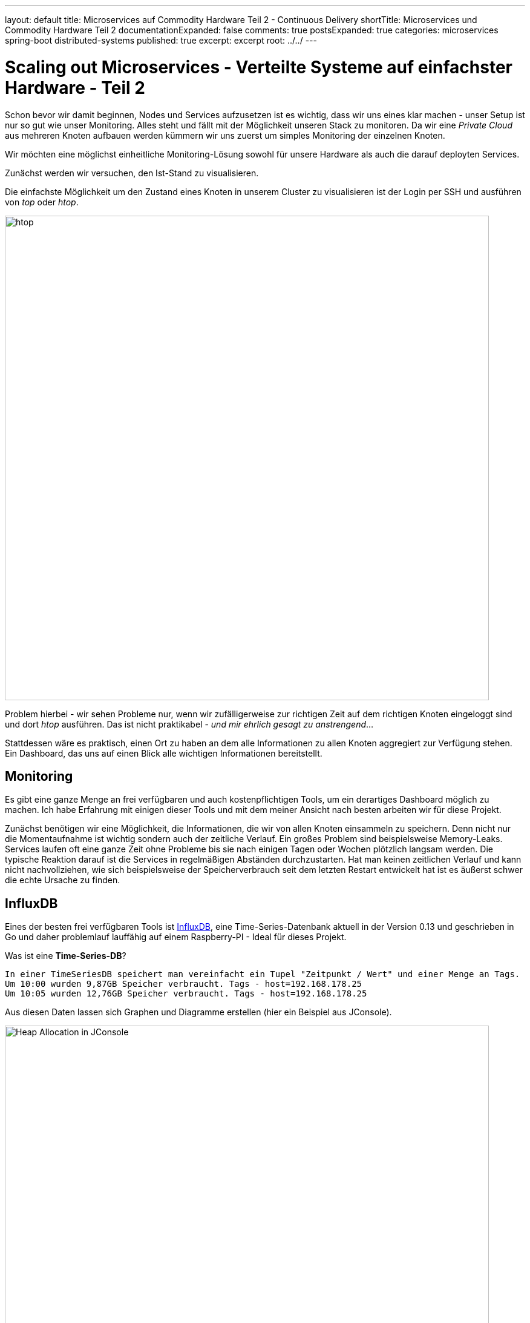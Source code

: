 ---
layout: default
title: Microservices auf Commodity Hardware Teil 2 - Continuous Delivery
shortTitle: Microservices und Commodity Hardware Teil 2
documentationExpanded: false
comments: true
postsExpanded: true
categories: microservices spring-boot distributed-systems
published: true
excerpt: excerpt
root: ../../
---

= Scaling out Microservices - Verteilte Systeme auf einfachster Hardware - Teil 2

Schon bevor wir damit beginnen, Nodes und Services aufzusetzen ist es wichtig, dass wir uns eines klar machen -
unser Setup ist nur so gut wie unser Monitoring. Alles steht und fällt mit der Möglichkeit unseren Stack zu monitoren.
Da wir eine _Private Cloud_ aus mehreren Knoten aufbauen werden kümmern wir uns zuerst um simples Monitoring der
einzelnen Knoten.

Wir möchten eine möglichst einheitliche Monitoring-Lösung sowohl für unsere Hardware als auch die darauf deployten
Services.

Zunächst werden wir versuchen, den Ist-Stand zu visualisieren.

Die einfachste Möglichkeit um den Zustand eines Knoten in unserem Cluster zu visualisieren ist der Login per SSH und
ausführen von _top_ oder _htop_.

image::/assets/images/htop.png[htop,800]

Problem hierbei - wir sehen Probleme nur, wenn wir zufälligerweise zur richtigen Zeit auf dem richtigen Knoten
eingeloggt sind und dort _htop_ ausführen. Das ist nicht praktikabel - _und mir ehrlich gesagt zu anstrengend_...

Stattdessen wäre es praktisch, einen Ort zu haben an dem alle Informationen zu allen Knoten aggregiert zur Verfügung
stehen. Ein Dashboard, das uns auf einen Blick alle wichtigen Informationen bereitstellt.

== Monitoring

Es gibt eine ganze Menge an frei verfügbaren und auch kostenpflichtigen Tools, um ein derartiges Dashboard möglich zu
 machen. Ich habe Erfahrung mit einigen dieser Tools und mit dem meiner Ansicht nach besten arbeiten wir für diese
 Projekt.

Zunächst benötigen wir eine Möglichkeit, die Informationen, die wir von allen Knoten einsammeln zu speichern. Denn
nicht nur die Momentaufnahme ist wichtig sondern auch der zeitliche Verlauf. Ein großes Problem sind beispielsweise
Memory-Leaks. Services laufen oft eine ganze Zeit ohne Probleme bis sie nach einigen Tagen oder Wochen plötzlich
langsam werden. Die typische Reaktion darauf ist die Services in regelmäßigen Abständen durchzustarten.
Hat man keinen zeitlichen Verlauf und kann nicht nachvollziehen, wie sich beispielsweise der Speicherverbrauch seit
dem letzten Restart entwickelt hat ist es äußerst schwer die echte Ursache zu finden.

== InfluxDB

Eines der besten frei verfügbaren Tools ist https://influxdata.com/[InfluxDB], eine Time-Series-Datenbank aktuell in
der Version 0.13 und geschrieben in Go und daher problemlauf lauffähig auf einem Raspberry-PI - Ideal für dieses
Projekt.

Was ist eine *Time-Series-DB*?
----

In einer TimeSeriesDB speichert man vereinfacht ein Tupel "Zeitpunkt / Wert" und einer Menge an Tags.
Um 10:00 wurden 9,87GB Speicher verbraucht. Tags - host=192.168.178.25
Um 10:05 wurden 12,76GB Speicher verbraucht. Tags - host=192.168.178.25
----

Aus diesen Daten lassen sich Graphen und Diagramme erstellen (hier ein Beispiel aus JConsole).

image::/assets/images/jconsole.png[Heap Allocation in JConsole, 800]

Natürlich lassen sich derartige Informationen auch in einer herkömmlichen Datenbank speichern. Eine Time-Series-DB
ist allerdings spezialisiert, große Datenmengen zu speichern und effizient zu verwalten. Das können bis zu Millionen
von Tupeln pro Sekunde sein.

Auch die InfluxDB kann problemlos in einem Container betrieben werden.

TIP: Loggen Sie sich auf einem der Knoten ein.

[source, bash]
----
docker run -d -p 8083:8083 -p 8086:8086 -p 25826:25826/udp dilgerm/rpi-influxdb:0.13
----

Die InfluxDB arbeitt standardmäßig auf den Ports *8083*, *8086* und *25826*. Über den Port 8086 bietet die InfluxDB
eine HTTP API für Schreib / Lesezugriffe. Über den Port 8083 bietet die InfluxDB eine einfache Web-UI.

Nachdem wir die Datenbank bereits gestartet wir die notwendigen Ports bereits exposed haben können wir direkt auf die
 Datenbank zugreifen.

TIP: In meinem Beispiel läuft die Influx auf dem Host mit der IP 192.168.178.25

[source, bash]
----
http://192.168.178.25:8086
----

Öffnen wir diese Seite im Browser zeigt sich die einfache und funktionale Influx-UI.

image::/assets/images/influx-ui.png[Influx UI, 800]

Die InfluxDB bietet eine SQL-ähnliche Abfragesprache - InfluxQL um auf die Daten in der Datenbank zuzugreifen. Die UI
bietet uns ein Eingabefeld, über das wir direkt Abfragen gegen die Datenbank absetzen können. Alternativ geht auch
deie Abfrage über den HTTP-Endpoint.
Standardmäßig schreibt die Influx ihre eigenen Metriken in eine Datenbank mit dem Namen __internal_.

Wir können den Inhalt einer Datenbank sehr einfach über dne Http-Endpoint abrufen.

[source, bash]
----
curl http://192.168.178.25:8086/query?q=SHOW+MEASUREMENTS&db=_internal
----

Die Query _SHOW MEASUREMENTS_ liefert für die Datenbank __internal_ folgende Werte.

* httpd
* runtime
* shard
* subscriber
* write

In der Serie _httpd_ beispielsweise speichert die InfluxDB Meta-Daten über die HTTP Zugriffe auf die Datenbank.

[source, bash]
----
select * from httpd
----

image::/assets/images/influx_httpd.png[Influx HTTPD, 800]

== Telegraf

Influx bietet eine Komplettlösung zum Thema Monitoring, den sogenannten TICK-Stack (Telegraf, Influx, Chronograph,
Kapacitor). Das I in TICK haben wir bereits, wir arbeiten uns jetzt weiter zu *T* - Telegraf. Telegraf ist eine
Daemon ganz ähnlich beispielsweise *CollectD*, der pro System installiert wird und der Metriken über das System an die
Influx weiterleitet.

TIP: Das aktuellen Vorgehen besteht darin, einen _Proof of Concept_ für unsere Monitoringlösung zu erarbeiten, das
heisst, wir möchten so schnell wie möglich eine lauffähige Lösung die funktioniert. Im zweiten Schritt kümmern wir
uns dann darum, das ganze auch wartbar zu bekommen.

DIe Installation für Telefgraf ist ähnlich einfach wie für die Influx, da bereits fertige Binaries für ARM angeboten
werden. Der Link auf die Last-Stable Version von Telegraf findet sich auf der https://github.com/influxdata/telegraf[Github-Seite].

[source, bash]
----
wget https://dl.influxdata.com/telegraf/releases/telegraf_1.0.0-beta1_armhf.deb
sudo dpkg -i telegraf_1.0.0-beta1_armhf.deb
sudo systemctl start telegraf
----

Das wars, damit haben wir eine Telegraf-Instanz mit _Default_-Konfiguration gestartet.

Es lässt sich zunächst sehr einfach überprüfen, ob die Telegraf-Instanz läuft.

[source, bash]
----
sudo systemctl status telegraf
● telegraf.service - The plugin-driven server agent for reporting metrics into InfluxDB
   Loaded: loaded (/lib/systemd/system/telegraf.service; enabled)
   Active: active (running) since Fri 2016-06-10 12:48:45 UTC; 17min ago
     Docs: https://github.com/influxdata/telegraf
 Main PID: 927 (telegraf)
   CGroup: /system.slice/telegraf.service
           └─927 /usr/bin/telegraf -config /etc/telegraf/telegraf.conf -config-directory /etc/telegraf/telegraf.d

Jun 10 12:48:45 pi25 systemd[1]: Started The plugin-driven server agent for reporting metrics into InfluxDB.
Jun 10 12:49:06 pi25 systemd[1]: Started The plugin-driven server agent for reporting metrics into InfluxDB.
----

Die Konfiguration wird standardmäßig in _/etc/telegraf/telegraf.conf_.

In der Outputs-Konfiguration findet sich die Plugin-Sektion.

[source, bash]
----
[[outputs.influxdb]]
 urls = ["http://localhost:8086"]
----

Weitere Konfiguration ist zunächst nicht notwendig. Werfen wir einen weiteren Blick auf die Influx-UI sollten wir
hier bereits die neu angelegte Datenbank _telegraf_ sehen.

image::/assets/images/telegraf.png[Telegraf UI, 800]

Betrachten wir die standardmäßig getrackten Daten finden sich folgende Serien.

[source, bash]
----
cpu
disk
diskio
kernel
mem
processes
swap
system
----

Wir werden diese Liste noch erweitern. Für den Anfang ist das aber genug, da wir problemlos die wichtigsten
Systemmetriken ablesen können.

=== Grafana

Wir haben jetzt die Datenquelle (Telegraf) und die Datenhaltung (InfluxDB). Was fehlt ist die Visualisierung. Wir
werden hierfür nicht das *C* in TI*C*K verwenden sondern Grafana.

Grafana selbst bietet keine Binaries für ARM, es gibt aber bereits einige https://hub.docker.com/r/fg2it/grafana-armhf/[Repositories], die passende Docker-Images
bereitstellen.

[source, bash]
----
docker run -d -i -p 3000:3000 --name grafana fg2it/grafana-armhf:v3.0.4
----

Nachdem das Docker Image geladen wurde können wir auf die Oberfläche unter http://<ip des raspberries>:3000 zugreifen.
Die IP müssen Sie natürlich entsprechend anpassen.

Wir betreiben in diesem Moment den Telegraf-Prozess, InfluxDB und Grafana auf einem einzigen Raspberry PI.
Eine hoch interessante Frage ist, inwiefern lasten diese Tools den Raspberry bereits aus.
Versuchen wir diese Fragen zu beantworten.

Zunächst einmal müssen wir eine Grafana-Datasource anlegen für die InfluxDB.

image::/assets/images/influx-datasource.png[Influx Telegraf Datadource, 800]

Konfigurieren wir uns jetzt ein neues Dashboard und einen Graphen für die CPU Auslastung sehen wir, dass wir aktuell
trotz einem eher schwergewichtigen Prozess wir der InfluxDB quasi keine CPU Auslastung im System haben.

So lassen sich sehr schnell die wichtigsten Metriken visualisieren.

image::/assets/images/system-metrics.png[System Metriken, 800]

Das hier visualisierte Dashboard ist http://{{site.url}}/assets/dashboards/systems-dashboard-simple-1.json[hier]
testweise hinterlegt und kann direkt in Grafana importiert werden.

TODO Videolink

Es stellt sich die Frage, wieviel speichert Influx hier eigentlich an Daten. Wenn nichts weiter konfiguriert
wird werden die Daten von Telegraf alle 10 Sekunden nach Influx geflushed.
Influx selbst speichert zunächst alle Daten in einem WAL-Log. Das ist eine Append-Only / Read-Only Datenstruktur, wie
 sie eigentlich von jeder gängigen Datenbank heutzutage verwendet wird.
Sobald die Größe des WAL-Log einen bestimmten Schwellwert übersteigt werden die Daten in einer separate Datenstruktur
 abgelegt (TSM-Tree Time Structured Merge Tree).

TIP: Nach 6 Stunden _Normalbetrieb_ hat die Influx im WAL-Log für einen Knoten ungefähr 6 Megabyte von Telegraf
gespeichert. Für einen Knoten wären das also im Rohformat ungefähr 700 Megabyte. Das lässt sich noch stark
optimieren, doch darüber reden wir später.

TODO /influxdb/usr/bin# ./influx_inspect
TODO /influxdb/usr/bin# ./influx_stress

Solange nur ein Knoten überwacht wird ist das aber wenig spannend, viel spannender wird es, wenn wir den gesamten
Cluster überwachen. Die Annahme wäre jetz, dass wir, sobald Telegraf auf einem zweiten Knoten mit der korrekten
Konfiguration installiert wird dies automatisch in Grafana sehen werden.
Testweise werden wir nochmal manuell einen zweiten Knoten mit Telegraf bespielen.

TIP: Ich verwende hierfür einen zweiten Raspberry im Cluster mit der IP 192.168.178.24

Keine Angst, das ist einer der letzten manuellen Schritte die wir hierfür ausführen werden.

Hierfür loggen wir uns per SSH auf einem zweiten Knoten ein und installieren erneut Telegraf.

[source, bash]
----
wget https://dl.influxdata.com/telegraf/releases/telegraf_1.0.0-beta1_armhf.deb
sudo dpkg -i telegraf_1.0.0-beta1_armhf.deb
sudo systemctl start telegraf
----

Anschließend editieren wir den Telegraf-Konfiguration und hinterlegen dort die korrekte URI auf die InfluxDB. Denn
auf diesem Host greift der Default mit _localhost_ natürlich nicht.

[source, bash]
----
sudo vi /etc/telegraf/telegraf.conf

#urls = ["http://localhost:8086"] # required ersetzen mit
urls = ["http://192.168.178.25:8086"] # required

#anchließend restart
sudo systemctl restart telegraf
----

TODO Video

Ohne weitere Konfiguration in Grafana erscheint sofort der neue Host Pi24 (jetzt in grün), der erwartungsgemäß im
Vergleich zum Pi25 absolut gelangweilt ist einfach nichts zu tun hat. Das wird sich bald ändern.

image::/assets/images/2_telegraf_hosts.png[Zwei Hosts, 800]

TODO :/influxdb/usr/bin/influx_inspect
TODO :/influxdb/usr/bin/influx_stress

=== Ansible

Natürlich könnten wir jetzt Host für Host einzeln mit Telegraf bestücken um ordentliches Monitoring zu bekommen.
So viel Zeit haben wir aber nicht.

== Notifications
